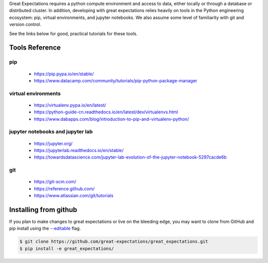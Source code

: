.. _supporting_resources:

Great Expectations requires a python compute environment and access to data, either locally or
through a database or distributed cluster. In addition, developing with great expectations relies
heavily on tools in the Python engineering ecosystem: pip, virtual environments, and jupyter notebooks.
We also assume some level of familiarity with git and version control.

See the links below for good, practical tutorials for these tools.

Tools Reference
==================

pip
-------------------------------------------

    * https://pip.pypa.io/en/stable/
    * https://www.datacamp.com/community/tutorials/pip-python-package-manager

virtual environments
-------------------------------------------

    * https://virtualenv.pypa.io/en/latest/
    * https://python-guide-cn.readthedocs.io/en/latest/dev/virtualenvs.html
    * https://www.dabapps.com/blog/introduction-to-pip-and-virtualenv-python/

jupyter notebooks and jupyter lab
-------------------------------------------

    * https://jupyter.org/
    * https://jupyterlab.readthedocs.io/en/stable/
    * https://towardsdatascience.com/jupyter-lab-evolution-of-the-jupyter-notebook-5297cacde6b

git
-------------------------------------------

    * https://git-scm.com/
    * https://reference.github.com/
    * https://www.atlassian.com/git/tutorials


Installing from github
===========================

If you plan to make changes to great expectations or live on the bleeding edge, you may want to clone from GitHub and \
pip install using the `--editable <https://stackoverflow.com/questions/35064426/when-would-the-e-editable-option-be-\
useful-with-pip-install>`__ flag.

.. code-block:: bash

    $ git clone https://github.com/great-expectations/great_expectations.git
    $ pip install -e great_expectations/


